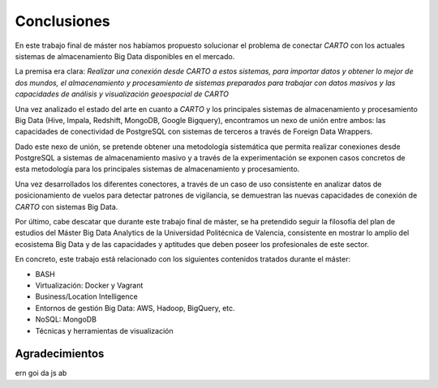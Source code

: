 .. _conclusiones:

Conclusiones
============

En este trabajo final de máster nos habíamos propuesto solucionar el problema de conectar *CARTO* con los actuales sistemas de almacenamiento Big Data disponibles en el mercado.

La premisa era clara: *Realizar una conexión desde CARTO a estos sistemas, para importar datos y obtener lo mejor de dos mundos, el almacenamiento y procesamiento de sistemas preparados para trabajar con datos masivos y las capacidades de análisis y visualización geoespacial de CARTO*

Una vez analizado el estado del arte en cuanto a *CARTO* y los principales sistemas de almacenamiento y procesamiento Big Data (Hive, Impala, Redshift, MongoDB, Google Bigquery), encontramos un nexo de unión entre ambos: las capacidades de conectividad de PostgreSQL con sistemas de terceros a través de Foreign Data Wrappers.

Dado este nexo de unión, se pretende obtener una metodología sistemática que permita realizar conexiones desde PostgreSQL a sistemas de almacenamiento masivo y a través de la experimentación se exponen casos concretos de esta metodología para los principales sistemas de almacenamiento y procesamiento.

Una vez desarrollados los diferentes conectores, a través de un caso de uso consistente en analizar datos de posicionamiento de vuelos para detectar patrones de vigilancia, se demuestran las nuevas capacidades de conexión de *CARTO* con sistemas Big Data.

Por último, cabe descatar que durante este trabajo final de máster, se ha pretendido seguir la filosofía del plan de estudios del Máster Big Data Analytics de la Universidad Politécnica de Valencia, consistente en mostrar lo amplio del ecosistema Big Data y de las capacidades y aptitudes que deben poseer los profesionales de este sector.

En concreto, este trabajo está relacionado con los siguientes contenidos tratados durante el máster:

- BASH
- Virtualización: Docker y Vagrant
- Business/Location Intelligence
- Entornos de gestión Big Data: AWS, Hadoop, BigQuery, etc.
- NoSQL: MongoDB
- Técnicas y herramientas de visualización

Agradecimientos
---------------

ern
goi
da
js
ab